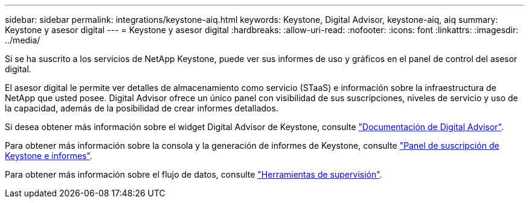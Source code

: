 ---
sidebar: sidebar 
permalink: integrations/keystone-aiq.html 
keywords: Keystone, Digital Advisor, keystone-aiq, aiq 
summary: Keystone y asesor digital 
---
= Keystone y asesor digital
:hardbreaks:
:allow-uri-read: 
:nofooter: 
:icons: font
:linkattrs: 
:imagesdir: ../media/


[role="lead"]
Si se ha suscrito a los servicios de NetApp Keystone, puede ver sus informes de uso y gráficos en el panel de control del asesor digital.

El asesor digital le permite ver detalles de almacenamiento como servicio (STaaS) e información sobre la infraestructura de NetApp que usted posee. Digital Advisor ofrece un único panel con visibilidad de sus suscripciones, niveles de servicio y uso de la capacidad, además de la posibilidad de crear informes detallados.

Si desea obtener más información sobre el widget Digital Advisor de Keystone, consulte https://docs.netapp.com/us-en/active-iq/task_view_keystone_capacity_utilization.html["Documentación de Digital Advisor"^].

Para obtener más información sobre la consola y la generación de informes de Keystone, consulte link:../integrations/aiq-keystone-details.html["Panel de suscripción de Keystone e informes"].

Para obtener más información sobre el flujo de datos, consulte link:../concepts/infra.html["Herramientas de supervisión"].
